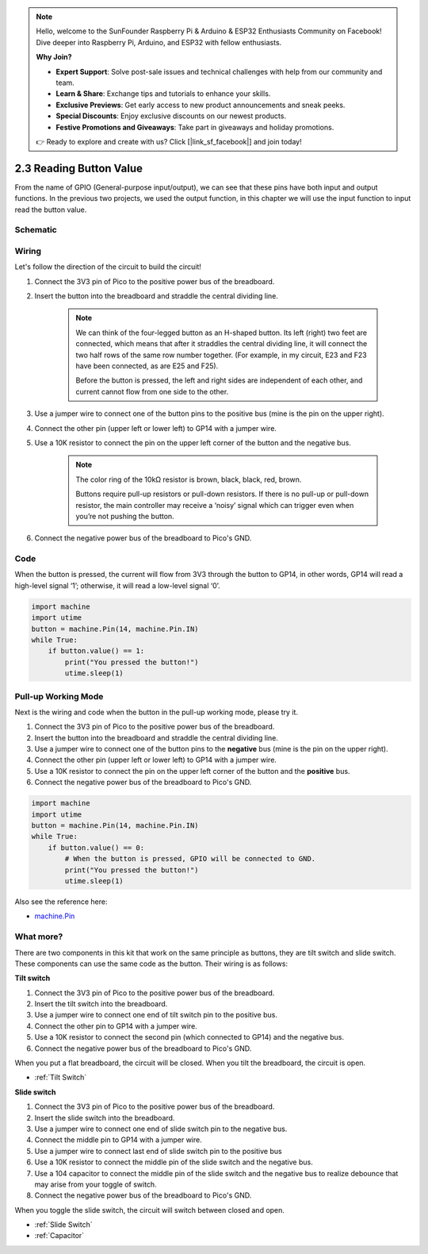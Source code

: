 .. note::

    Hello, welcome to the SunFounder Raspberry Pi & Arduino & ESP32 Enthusiasts Community on Facebook! Dive deeper into Raspberry Pi, Arduino, and ESP32 with fellow enthusiasts.

    **Why Join?**

    - **Expert Support**: Solve post-sale issues and technical challenges with help from our community and team.
    - **Learn & Share**: Exchange tips and tutorials to enhance your skills.
    - **Exclusive Previews**: Get early access to new product announcements and sneak peeks.
    - **Special Discounts**: Enjoy exclusive discounts on our newest products.
    - **Festive Promotions and Giveaways**: Take part in giveaways and holiday promotions.

    👉 Ready to explore and create with us? Click [|link_sf_facebook|] and join today!

.. _py_reading_button:

2.3 Reading Button Value
==============================================

From the name of GPIO (General-purpose input/output), we can see that these pins have both input and output functions. In the previous two projects, we used the output function, in this chapter we will use the input function to input read the button value.

Schematic
-----------

.. image:: img/3_reading_button_value.png

Wiring
------------------------

.. image:: img/wiring_read_button_value.png


Let's follow the direction of the circuit to build the circuit!

1. Connect the 3V3 pin of Pico to the positive power bus of the breadboard.
#. Insert the button into the breadboard and straddle the central dividing line.

    .. note::
        We can think of the four-legged button as an H-shaped button. Its left (right) two feet are connected, which means that after it straddles the central dividing line, it will connect the two half rows of the same row number together. (For example, in my circuit, E23 and F23 have been connected, as are E25 and F25).

        Before the button is pressed, the left and right sides are independent of each other, and current cannot flow from one side to the other.

#. Use a jumper wire to connect one of the button pins to the positive bus (mine is the pin on the upper right).
#. Connect the other pin (upper left or lower left) to GP14 with a jumper wire.
#. Use a 10K resistor to connect the pin on the upper left corner of the button and the negative bus.

    .. note::
        The color ring of the 10kΩ resistor is brown, black, black, red, brown.

        Buttons require pull-up resistors or pull-down resistors. If there is no pull-up or pull-down resistor, the main controller may receive a ‘noisy’ signal which can trigger even when you’re not pushing the button.

#. Connect the negative power bus of the breadboard to Pico's GND.

Code
-----------------------------------

When the button is pressed, the current will flow from 3V3 through the button to GP14, in other words, GP14 will read a high-level signal ‘1’; otherwise, it will read a low-level signal ‘0’.

.. code-block:: python

    import machine
    import utime
    button = machine.Pin(14, machine.Pin.IN)
    while True:
        if button.value() == 1:
            print("You pressed the button!")
            utime.sleep(1)

Pull-up Working Mode
------------------------

Next is the wiring and code when the button in the pull-up working mode, please try it.

.. image:: img/3_reading_button_value2.png

.. image:: img/wiring_read_button_value_2.png

1. Connect the 3V3 pin of Pico to the positive power bus of the breadboard.
#. Insert the button into the breadboard and straddle the central dividing line.
#. Use a jumper wire to connect one of the button pins to the **negative** bus (mine is the pin on the upper right).
#. Connect the other pin (upper left or lower left) to GP14 with a jumper wire.
#. Use a 10K resistor to connect the pin on the upper left corner of the button and the **positive** bus.
#. Connect the negative power bus of the breadboard to Pico's GND.

.. code-block:: python

    import machine
    import utime
    button = machine.Pin(14, machine.Pin.IN)
    while True:
        if button.value() == 0:
            # When the button is pressed, GPIO will be connected to GND.
            print("You pressed the button!")
            utime.sleep(1)
    
Also see the reference here:  

* `machine.Pin <https://docs.micropython.org/en/latest/library/machine.Pin.html>`_

What more?
---------------------

There are two components in this kit that work on the same principle as buttons, they are tilt switch and slide switch. These components can use the same code as the button. Their wiring is as follows:

**Tilt switch**

.. image:: img/3_reading_button_value3.png
  :width: 500

.. image:: img/wiring_read_button_value_4.png

1. Connect the 3V3 pin of Pico to the positive power bus of the breadboard.
#. Insert the tilt switch into the breadboard.
#. Use a jumper wire to connect one end of tilt switch pin to the positive bus.
#. Connect the other pin to GP14 with a jumper wire.
#. Use a 10K resistor to connect the second pin (which connected to GP14) and the negative bus.
#. Connect the negative power bus of the breadboard to Pico's GND.

When you put a flat breadboard, the circuit will be closed. When you tilt the breadboard, the circuit is open.

* :ref:`Tilt Switch`

**Slide switch**

.. image:: img/3_reading_button_value4.png

.. image:: img/wiring_read_button_value_3.png

1. Connect the 3V3 pin of Pico to the positive power bus of the breadboard.
#. Insert the slide switch into the breadboard.
#. Use a jumper wire to connect one end of slide switch pin to the negative bus.
#. Connect the middle pin to GP14 with a jumper wire.
#. Use a jumper wire to connect last end of slide switch pin to the positive bus
#. Use a 10K resistor to connect the middle pin of the slide switch and the negative bus.
#. Use a 104 capacitor to connect the middle pin of the slide switch and the negative bus to realize debounce that may arise from your toggle of switch.
#. Connect the negative power bus of the breadboard to Pico's GND.

When you toggle the slide switch, the circuit will switch between closed and open.

* :ref:`Slide Switch`

* :ref:`Capacitor`

